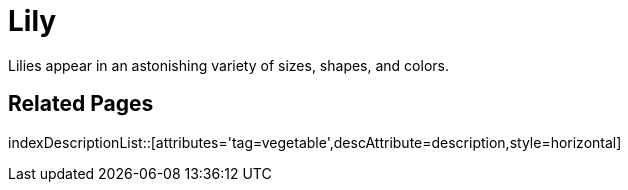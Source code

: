 = Lily
:tag: vegetable
:description: Lilies appear in an astonishing variety of sizes, shapes, and colors.

{description}

== Related Pages

indexDescriptionList::[attributes='tag=vegetable',descAttribute=description,style=horizontal]
